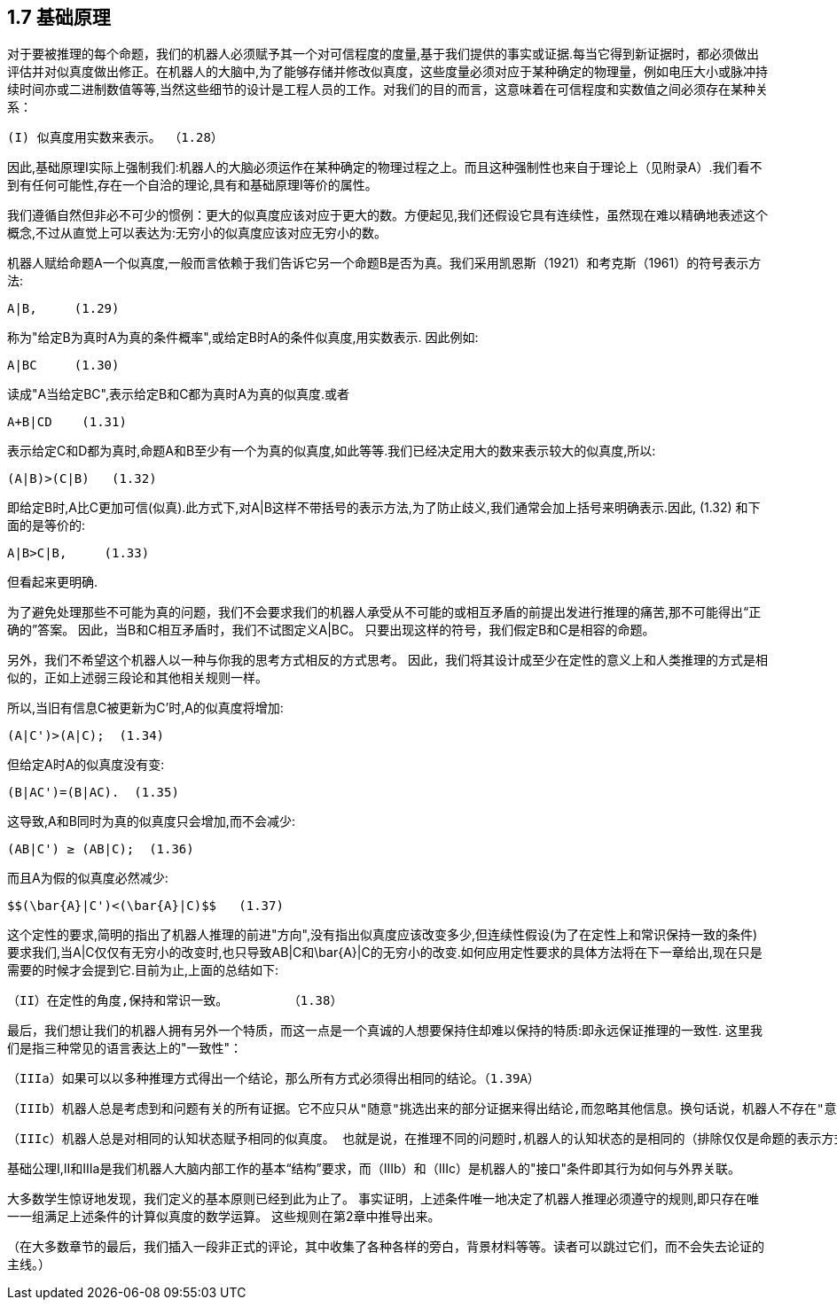 == 1.7 基础原理

对于要被推理的每个命题，我们的机器人必须赋予其一个对可信程度的度量,基于我们提供的事实或证据.每当它得到新证据时，都必须做出评估并对似真度做出修正。在机器人的大脑中,为了能够存储并修改似真度，这些度量必须对应于某种确定的物理量，例如电压大小或脉冲持续时间亦或二进制数值等等,当然这些细节的设计是工程人员的工作。对我们的目的而言，这意味着在可信程度和实数值之间必须存在某种关系：

 (I) 似真度用实数来表示。 （1.28）

因此,基础原理I实际上强制我们:机器人的大脑必须运作在某种确定的物理过程之上。而且这种强制性也来自于理论上（见附录A）.我们看不到有任何可能性,存在一个自洽的理论,具有和基础原理I等价的属性。

我们遵循自然但非必不可少的惯例：更大的似真度应该对应于更大的数。方便起见,我们还假设它具有连续性，虽然现在难以精确地表述这个概念,不过从直觉上可以表达为:无穷小的似真度应该对应无穷小的数。

机器人赋给命题A一个似真度,一般而言依赖于我们告诉它另一个命题B是否为真。我们采用凯恩斯（1921）和考克斯（1961）的符号表示方法:

 A|B,     (1.29)

称为"给定B为真时A为真的条件概率",或给定B时A的条件似真度,用实数表示. 因此例如:

 A|BC     (1.30)

读成"A当给定BC",表示给定B和C都为真时A为真的似真度.或者

 A+B|CD    (1.31)

表示给定C和D都为真时,命题A和B至少有一个为真的似真度,如此等等.我们已经决定用大的数来表示较大的似真度,所以:

 (A|B)>(C|B)   (1.32)

即给定B时,A比C更加可信(似真).此方式下,对A|B这样不带括号的表示方法,为了防止歧义,我们通常会加上括号来明确表示.因此, (1.32) 和下面的是等价的:

 A|B>C|B,     (1.33)

但看起来更明确.

为了避免处理那些不可能为真的问题，我们不会要求我们的机器人承受从不可能的或相互矛盾的前提出发进行推理的痛苦,那不可能得出“正确的”答案。 因此，当B和C相互矛盾时，我们不试图定义A|BC。 只要出现这样的符号，我们假定B和C是相容的命题。

另外，我们不希望这个机器人以一种与你我的思考方式相反的方式思考。 因此，我们将其设计成至少在定性的意义上和人类推理的方式是相似的，正如上述弱三段论和其他相关规则一样。

所以,当旧有信息C被更新为C'时,A的似真度将增加:

 (A|C')>(A|C);  (1.34)

但给定A时A的似真度没有变:

 (B|AC')=(B|AC).  (1.35)

这导致,A和B同时为真的似真度只会增加,而不会减少:

 (AB|C') ≥ (AB|C);  (1.36)

而且A为假的似真度必然减少:

 $$(\bar{A}|C')<(\bar{A}|C)$$   (1.37)

这个定性的要求,简明的指出了机器人推理的前进"方向",没有指出似真度应该改变多少,但连续性假设(为了在定性上和常识保持一致的条件)要求我们,当A|C仅仅有无穷小的改变时,也只导致AB|C和$$\bar{A}|C$$的无穷小的改变.如何应用定性要求的具体方法将在下一章给出,现在只是需要的时候才会提到它.目前为止,上面的总结如下:

 （II）在定性的角度,保持和常识一致。        （1.38）

最后，我们想让我们的机器人拥有另外一个特质，而这一点是一个真诚的人想要保持住却难以保持的特质:即永远保证推理的一致性. 这里我们是指三种常见的语言表达上的"一致性"：

 （IIIa）如果可以以多种推理方式得出一个结论，那么所有方式必须得出相同的结论。（1.39A）

 （IIIb）机器人总是考虑到和问题有关的所有证据。它不应只从"随意"挑选出来的部分证据来得出结论,而忽略其他信息。换句话说，机器人不存在"意识形态"问题。（1.39b）

 （IIIc）机器人总是对相同的认知状态赋予相同的似真度。 也就是说，在推理不同的问题时,机器人的认知状态的是相同的（排除仅仅是命题的表示方式不同），那么在两个问题中它必须对相同的认知赋予相同的似真度。（1.39c）

基础公理I,II和IIIa是我们机器人大脑内部工作的基本“结构”要求，而（IIIb）和（IIIc）是机器人的"接口"条件即其行为如何与外界关联。

大多数学生惊讶地发现，我们定义的基本原则已经到此为止了。 事实证明，上述条件唯一地决定了机器人推理必须遵守的规则,即只存在唯一一组满足上述条件的计算似真度的数学运算。 这些规则在第2章中推导出来。

（在大多数章节的最后，我们插入一段非正式的评论，其中收集了各种各样的旁白，背景材料等等。读者可以跳过它们，而不会失去论证的主线。）

